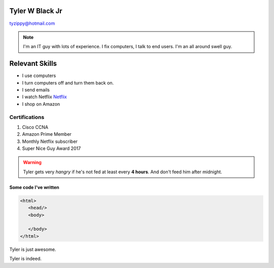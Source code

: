Tyler W Black Jr
##################
tyzippy@hotmail.com

.. note:: I'm an IT guy with lots of experience. I fix computers, I talk to end users. I'm an all around swell guy.

Relevant Skills
#################

* I use computers
* I turn computers off and turn them back on.
* I send emails
* I watch Netflix `Netflix <http://netflix.com/>`_
* I shop on Amazon

Certifications
*****************
#. Cisco CCNA
#. Amazon Prime Member
#. Monthly Netflix subscriber
#. Super Nice Guy Award 2017

.. warning:: Tyler gets very *hangry* if he's not fed at least every **4 hours**. And don't feed him after midnight.

.. list-table::
   :widths: 25 25 50
   :header-rows: 1

   * - Things I've fixed
     - Things I've broken
     - Things I won't admit
   * - Virus outbreak
     - Threw a printer off the roof
     - Unplugged a switch
   * - Office Fire
     - Smashed window
     - Poured water on server
     
     `Amazon <http://amazon.com/>`_

Some code I've written
========================

.. code-block:: HTML

  <html>
     <head/>
     <body>

     </body>
  </html>

.. |T| replace:: Tyler

|T| is just awesome.

|T| is indeed.

.. only:: Administrators

  This paragraph will be shown only in the Administrator's Guide.

.. only:: End Users

  This paragraph will be shown only in the User's Guide.
